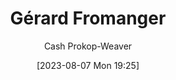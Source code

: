 :PROPERTIES:
:ID:       2f34af1f-163a-425e-8029-aaf9a0b6937a
:LAST_MODIFIED: [2023-09-06 Wed 08:04]
:END:
#+title: Gérard Fromanger
#+hugo_custom_front_matter: :slug "2f34af1f-163a-425e-8029-aaf9a0b6937a"
#+author: Cash Prokop-Weaver
#+date: [2023-08-07 Mon 19:25]
#+filetags: :person:
* Flashcards :noexport:

